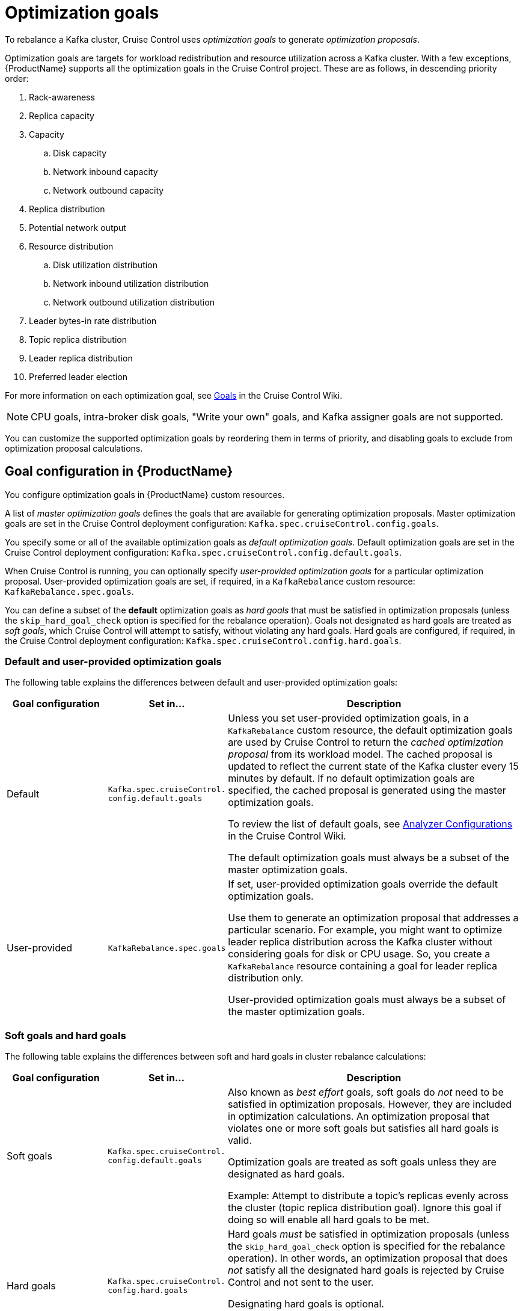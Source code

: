 // Module included in the following assemblies:
//
// assembly-cruise-control-concepts.adoc

[id='con-optimization-goals-{context}']
= Optimization goals

To rebalance a Kafka cluster, Cruise Control uses _optimization goals_ to generate _optimization proposals_. 

Optimization goals are targets for workload redistribution and resource utilization across a Kafka cluster.
With a few exceptions, {ProductName} supports all the optimization goals in the Cruise Control project.
These are as follows, in descending priority order:

. Rack-awareness
. Replica capacity
. Capacity
.. Disk capacity
.. Network inbound capacity
.. Network outbound capacity
//.. CPU capacity
. Replica distribution
. Potential network output
. Resource distribution
.. Disk utilization distribution
.. Network inbound utilization distribution
.. Network outbound utilization distribution
//.. CPU utilization distribution
. Leader bytes-in rate distribution
. Topic replica distribution
. Leader replica distribution
. Preferred leader election
//. Intra-broker disk capacity
//. Intra-broker disk usage distribution   

For more information on each optimization goal, see link:https://github.com/linkedin/cruise-control/wiki/Pluggable-Components#goals[Goals^] in the Cruise Control Wiki.

NOTE: CPU goals, intra-broker disk goals, "Write your own" goals, and Kafka assigner goals are not supported.

You can customize the supported optimization goals by reordering them in terms of priority, and disabling goals to exclude from optimization proposal calculations.

== Goal configuration in {ProductName}

You configure optimization goals in {ProductName} custom resources.

A list of _master optimization goals_ defines the goals that are available for generating optimization proposals.
Master optimization goals are set in the Cruise Control deployment configuration: `Kafka.spec.cruiseControl.config.goals`.

You specify some or all of the available optimization goals as _default optimization goals_. 
Default optimization goals are set in the Cruise Control deployment configuration: `Kafka.spec.cruiseControl.config.default.goals`.

When Cruise Control is running, you can optionally specify _user-provided optimization goals_ for a particular optimization proposal.  
User-provided optimization goals are set, if required, in a `KafkaRebalance` custom resource: `KafkaRebalance.spec.goals`.

You can define a subset of the *default* optimization goals as _hard goals_ that must be satisfied in optimization proposals (unless the `skip_hard_goal_check` option is specified for the rebalance operation).
Goals not designated as hard goals are treated as _soft goals_, which Cruise Control will attempt to satisfy, without violating any hard goals.
Hard goals are configured, if required, in the Cruise Control deployment configuration: `Kafka.spec.cruiseControl.config.hard.goals`.

[id="default-custom-goals"]
[discrete]
=== Default and user-provided optimization goals

The following table explains the differences between default and user-provided optimization goals:

[cols="20,20,60",options="header",stripes="none",separator=¦]
|===

¦Goal configuration
¦Set in...
¦Description

¦Default
m¦Kafka.spec.cruiseControl.
config.default.goals
¦
Unless you set user-provided optimization goals, in a `KafkaRebalance` custom resource, the default optimization goals are used by Cruise Control to return the _cached optimization proposal_ from its workload model. 
The cached proposal is updated to reflect the current state of the Kafka cluster every 15 minutes by default. 
If no default optimization goals are specified, the cached proposal is generated using the master optimization goals.

To review the list of default goals, see link:https://github.com/linkedin/cruise-control/wiki/Configurations#analyzer-configurations[Analyzer Configurations^] in the Cruise Control Wiki.

The default optimization goals must always be a subset of the master optimization goals.

¦User-provided
m¦KafkaRebalance.spec.goals
¦If set, user-provided optimization goals override the default optimization goals. 

Use them to generate an optimization proposal that addresses a particular scenario.
For example, you might want to optimize leader replica distribution across the Kafka cluster without considering goals for disk or CPU usage. 
So, you create a `KafkaRebalance` resource containing a goal for leader replica distribution only.

User-provided optimization goals must always be a subset of the master optimization goals.

|===

[id="soft-hard-goals"]
[discrete]
=== Soft goals and hard goals

The following table explains the differences between soft and hard goals in cluster rebalance calculations:

[cols="20,20,60",options="header",stripes="none",separator=¦]
|===

¦Goal configuration
¦Set in...
¦Description

¦Soft goals

m¦Kafka.spec.cruiseControl.
config.default.goals

¦Also known as _best effort_ goals, soft goals do _not_ need to be satisfied in optimization proposals. 
However, they are included in optimization calculations.
An optimization proposal that violates one or more soft goals but satisfies all hard goals is valid.

Optimization goals are treated as soft goals unless they are designated as hard goals.

Example: Attempt to distribute a topic's replicas evenly across the cluster (topic replica distribution goal). 
Ignore this goal if doing so will enable all hard goals to be met.

¦Hard goals

m¦Kafka.spec.cruiseControl.
config.hard.goals

¦Hard goals _must_ be satisfied in optimization proposals (unless the `skip_hard_goal_check` option is specified for the rebalance operation).
In other words, an optimization proposal that does _not_ satisfy all the designated hard goals is rejected by Cruise Control and not sent to the user.

Designating hard goals is optional.

Example: All brokers in the cluster must have fewer than 3 replicas (replica capacity goal).

|===
